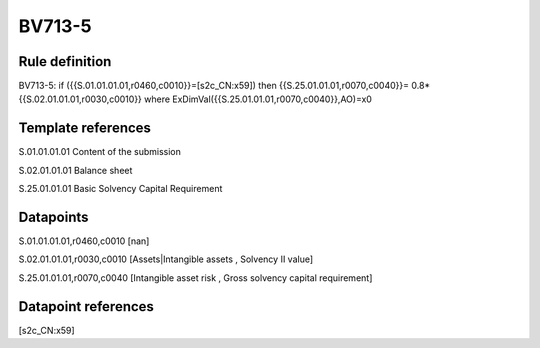 =======
BV713-5
=======

Rule definition
---------------

BV713-5: if ({{S.01.01.01.01,r0460,c0010}}=[s2c_CN:x59]) then {{S.25.01.01.01,r0070,c0040}}= 0.8*{{S.02.01.01.01,r0030,c0010}} where ExDimVal({{S.25.01.01.01,r0070,c0040}},AO)=x0


Template references
-------------------

S.01.01.01.01 Content of the submission

S.02.01.01.01 Balance sheet

S.25.01.01.01 Basic Solvency Capital Requirement


Datapoints
----------

S.01.01.01.01,r0460,c0010 [nan]

S.02.01.01.01,r0030,c0010 [Assets|Intangible assets , Solvency II value]

S.25.01.01.01,r0070,c0040 [Intangible asset risk , Gross solvency capital requirement]



Datapoint references
--------------------

[s2c_CN:x59]